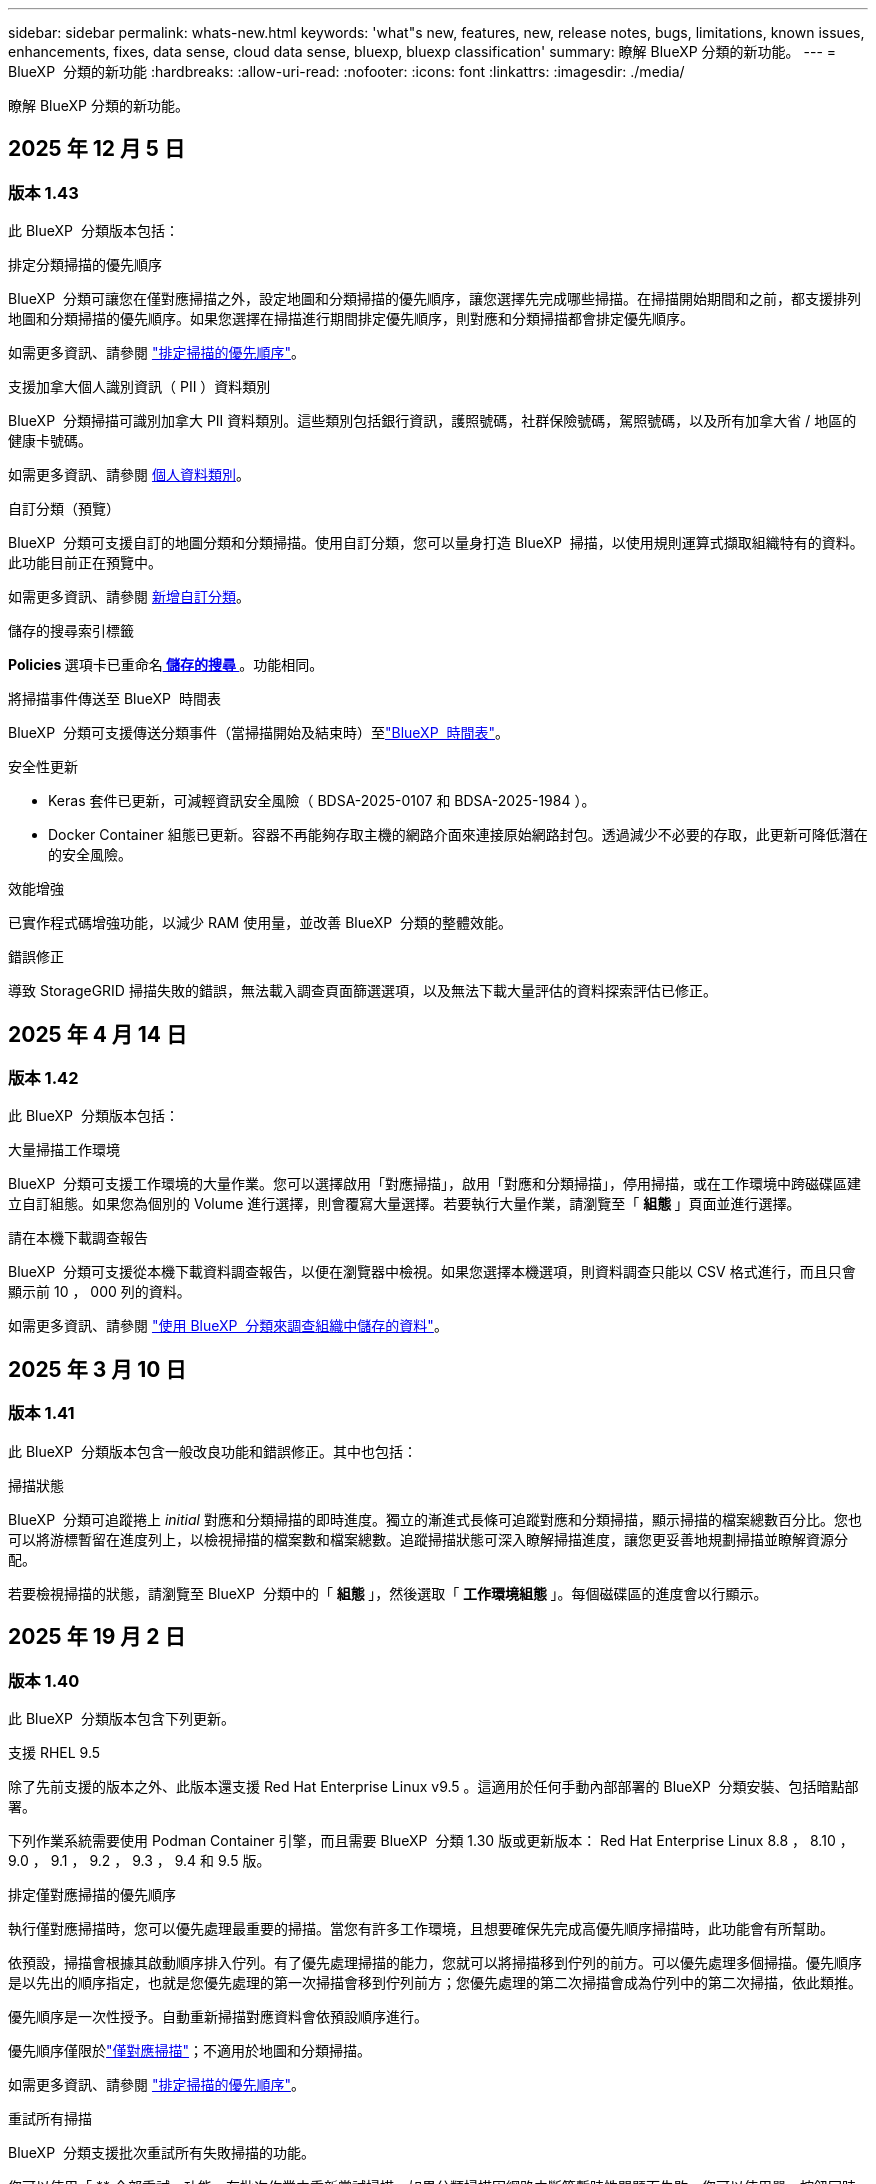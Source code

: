 ---
sidebar: sidebar 
permalink: whats-new.html 
keywords: 'what"s new, features, new, release notes, bugs, limitations, known issues, enhancements, fixes, data sense, cloud data sense, bluexp, bluexp classification' 
summary: 瞭解 BlueXP 分類的新功能。 
---
= BlueXP  分類的新功能
:hardbreaks:
:allow-uri-read: 
:nofooter: 
:icons: font
:linkattrs: 
:imagesdir: ./media/


[role="lead"]
瞭解 BlueXP 分類的新功能。



== 2025 年 12 月 5 日



=== 版本 1.43

此 BlueXP  分類版本包括：

.排定分類掃描的優先順序
BlueXP  分類可讓您在僅對應掃描之外，設定地圖和分類掃描的優先順序，讓您選擇先完成哪些掃描。在掃描開始期間和之前，都支援排列地圖和分類掃描的優先順序。如果您選擇在掃描進行期間排定優先順序，則對應和分類掃描都會排定優先順序。

如需更多資訊、請參閱 link:task-managing-repo-scanning.html#prioritize-scans["排定掃描的優先順序"]。

.支援加拿大個人識別資訊（ PII ）資料類別
BlueXP  分類掃描可識別加拿大 PII 資料類別。這些類別包括銀行資訊，護照號碼，社群保險號碼，駕照號碼，以及所有加拿大省 / 地區的健康卡號碼。

如需更多資訊、請參閱 xref:reference-private-data-categories.adoc#types-of-personal-data[個人資料類別]。

.自訂分類（預覽）
BlueXP  分類可支援自訂的地圖分類和分類掃描。使用自訂分類，您可以量身打造 BlueXP  掃描，以使用規則運算式擷取組織特有的資料。此功能目前正在預覽中。

如需更多資訊、請參閱 xref:task-custom-classification.adoc[新增自訂分類]。

.儲存的搜尋索引標籤
**Policies ** 選項卡已重命名xref:task-using-policies.html[** 儲存的搜尋 **]。功能相同。

.將掃描事件傳送至 BlueXP  時間表
BlueXP  分類可支援傳送分類事件（當掃描開始及結束時）至link:https://docs.netapp.com/us-en/bluexp-setup-admin/task-monitor-cm-operations.html#audit-user-activity-from-the-bluexp-timeline["BlueXP  時間表"^]。

.安全性更新
* Keras 套件已更新，可減輕資訊安全風險（ BDSA-2025-0107 和 BDSA-2025-1984 ）。
* Docker Container 組態已更新。容器不再能夠存取主機的網路介面來連接原始網路封包。透過減少不必要的存取，此更新可降低潛在的安全風險。


.效能增強
已實作程式碼增強功能，以減少 RAM 使用量，並改善 BlueXP  分類的整體效能。

.錯誤修正
導致 StorageGRID 掃描失敗的錯誤，無法載入調查頁面篩選選項，以及無法下載大量評估的資料探索評估已修正。



== 2025 年 4 月 14 日



=== 版本 1.42

此 BlueXP  分類版本包括：

.大量掃描工作環境
BlueXP  分類可支援工作環境的大量作業。您可以選擇啟用「對應掃描」，啟用「對應和分類掃描」，停用掃描，或在工作環境中跨磁碟區建立自訂組態。如果您為個別的 Volume 進行選擇，則會覆寫大量選擇。若要執行大量作業，請瀏覽至「 ** 組態 ** 」頁面並進行選擇。

.請在本機下載調查報告
BlueXP  分類可支援從本機下載資料調查報告，以便在瀏覽器中檢視。如果您選擇本機選項，則資料調查只能以 CSV 格式進行，而且只會顯示前 10 ， 000 列的資料。

如需更多資訊、請參閱 link:task-investigate-data.html#create-the-data-investigation-report["使用 BlueXP  分類來調查組織中儲存的資料"]。



== 2025 年 3 月 10 日



=== 版本 1.41

此 BlueXP  分類版本包含一般改良功能和錯誤修正。其中也包括：

.掃描狀態
BlueXP  分類可追蹤捲上 _initial_ 對應和分類掃描的即時進度。獨立的漸進式長條可追蹤對應和分類掃描，顯示掃描的檔案總數百分比。您也可以將游標暫留在進度列上，以檢視掃描的檔案數和檔案總數。追蹤掃描狀態可深入瞭解掃描進度，讓您更妥善地規劃掃描並瞭解資源分配。

若要檢視掃描的狀態，請瀏覽至 BlueXP  分類中的「 ** 組態 ** 」，然後選取「 ** 工作環境組態 ** 」。每個磁碟區的進度會以行顯示。



== 2025 年 19 月 2 日



=== 版本 1.40

此 BlueXP  分類版本包含下列更新。

.支援 RHEL 9.5
除了先前支援的版本之外、此版本還支援 Red Hat Enterprise Linux v9.5 。這適用於任何手動內部部署的 BlueXP  分類安裝、包括暗點部署。

下列作業系統需要使用 Podman Container 引擎，而且需要 BlueXP  分類 1.30 版或更新版本： Red Hat Enterprise Linux 8.8 ， 8.10 ， 9.0 ， 9.1 ， 9.2 ， 9.3 ， 9.4 和 9.5 版。

.排定僅對應掃描的優先順序
執行僅對應掃描時，您可以優先處理最重要的掃描。當您有許多工作環境，且想要確保先完成高優先順序掃描時，此功能會有所幫助。

依預設，掃描會根據其啟動順序排入佇列。有了優先處理掃描的能力，您就可以將掃描移到佇列的前方。可以優先處理多個掃描。優先順序是以先出的順序指定，也就是您優先處理的第一次掃描會移到佇列前方；您優先處理的第二次掃描會成為佇列中的第二次掃描，依此類推。

優先順序是一次性授予。自動重新掃描對應資料會依預設順序進行。

優先順序僅限於link:concept-cloud-compliance.html["僅對應掃描"]；不適用於地圖和分類掃描。

如需更多資訊、請參閱 link:task-managing-repo-scanning.html#prioritize-scans["排定掃描的優先順序"]。

.重試所有掃描
BlueXP  分類支援批次重試所有失敗掃描的功能。

您可以使用「 ** 全部重試」功能，在批次作業中重新嘗試掃描。如果分類掃描因網路中斷等暫時性問題而失敗，您可以使用單一按鈕同時重試所有掃描，而無需個別重試。掃描可視需要重試多次。

若要重試所有掃描：

. 從 BlueXP  分類功能表中，選取 * 組態 * 。
. 若要重試所有失敗的掃描，請選取 * 重試所有掃描 * 。


.改善分類模型準確度
的機器學習模型準確度link:https://docs.netapp.com/us-en/bluexp-classification/reference-private-data-categories.html#types-of-sensitive-personal-datapredefined-categories["預先定義的類別"]已提升 11% 。



== 2025 年 1 月 22 日



=== 版本 1.39

此 BlueXP  分類版本會更新資料調查報告的匯出程序。此匯出更新可用於對資料執行其他分析，在資料上建立其他視覺效果，或與他人分享資料調查結果。

以前，資料調查報告匯出限制為 10 ， 000 列。此版本已移除限制，您可以匯出所有資料。這項變更可讓您從資料調查報告匯出更多資料，讓您在資料分析時更有彈性。

您可以選擇工作環境，磁碟區，目的地資料夾，以及 JSON 或 CSV 格式。匯出的檔案名稱包含時間戳記，可協助您識別資料匯出的時間。

支援的工作環境包括：

* Cloud Volumes ONTAP
* FSX ONTAP
* ONTAP
* 共用群組


從「資料調查」報告匯出資料具有下列限制：

* 每種類型（檔案，目錄和表格）的最大記錄下載量為 5 億筆。
* 100 萬筆記錄預計需要 35 分鐘才能匯出。


如需資料調查與報告的詳細資訊，請參閱 https://docs.netapp.com/us-en/bluexp-classification/task-investigate-data.html["調查儲存在組織中的資料"]。



== 2024 年 16 月 12 日



=== 版本 1.38

此 BlueXP  分類版本包含一般改良功能和錯誤修正。



== 2024 年 4 月 11 日



=== 版本 1.37

此 BlueXP  分類版本包含下列更新。

.支援 RHEL 8.10
除了先前支援的版本之外、此版本還支援 Red Hat Enterprise Linux v8.10 。這適用於任何手動內部部署的 BlueXP  分類安裝、包括暗點部署。

下列作業系統需要使用 Podman Container 引擎、而且需要 BlueXP  分類 1.30 版或更新版本： Red Hat Enterprise Linux 8.8 、 8.10 、 9.0 、 9.1 、 9.2 、 9.3 和 9.4 版。

深入瞭解 https://docs.netapp.com/us-en/bluexp-classification/concept-cloud-compliance.html["BlueXP 分類"]。

.支援 NFS v4.1
除了先前支援的版本之外、此版本也支援 NFS v4.1 。

深入瞭解 https://docs.netapp.com/us-en/bluexp-classification/concept-cloud-compliance.html["BlueXP 分類"]。



== 2024 年 10 月 10 日



=== 版本 1.36

.支援 RHEL 9.4
除了先前支援的版本之外、此版本還支援 Red Hat Enterprise Linux v9.4 。這適用於任何手動內部部署的 BlueXP  分類安裝、包括暗點部署。

下列作業系統需要使用 Podman Container 引擎、而且需要 BlueXP  分類 1.30 版或更新版本： Red Hat Enterprise Linux 8.8 版、 9.0 版、 9.1 版、 9.2 版、 9.3 版和 9.4 版。

深入瞭解 https://docs.netapp.com/us-en/bluexp-classification/task-deploy-overview.html["BlueXP 分類部署總覽"]。

.改善掃描效能
此版本可改善掃描效能。



== 2024 年 9 月 2 日



=== 版本 1.35

.掃描 StorageGRID 資料
BlueXP  分類支援在 StorageGRID 中掃描資料。

如需詳細資訊、請 link:task-scanning-storagegrid.html["掃描 StorageGRID 資料"]參閱。



== 2024 年 8 月 5 日



=== 版本 1.34

此 BlueXP  分類版本包含下列更新。

.從 CentOS 變更為 Ubuntu
BlueXP  分類已將適用於 Microsoft Azure 和 Google Cloud Platform （ GCP ）的 Linux 作業系統從 CentOS 7.9 更新至 Ubuntu 22.04 。

如需部署詳細資料、請參閱 https://docs.netapp.com/us-en/bluexp-classification/task-deploy-compliance-onprem.html#prepare-the-linux-host-system["在可存取網際網路的 Linux 主機上安裝、並準備 Linux 主機系統"]。



== 2024 年 7 月 1 日



=== 版本 1.33

.支援 Ubuntu
此版本支援 Ubuntu 24.04 Linux 平台。

.對應掃描會收集中繼資料
下列中繼資料會在對應掃描期間從檔案中擷取、並顯示在 Governance 、 Compliance 和 Investigation 儀表板上：

* 工作環境
* 工作環境類型
* 儲存儲存庫
* 檔案類型
* 已用容量
* 檔案數量
* 檔案大小
* 檔案建立
* 檔案上次存取
* 上次修改的檔案
* 檔案探索時間
* 權限擷取


.儀表板中的其他資料
此版本會在地圖繪製掃描期間、更新 Governance 、 Compliance 和 Investigation 儀表板中顯示的資料。

如需詳細資訊、請參閱 link:https://docs.netapp.com/us-en/bluexp-classification/concept-cloud-compliance.html["對應和分類掃描之間有何差異"]。



== 2024 年 5 月 6 日



=== 版本 1.32

.「組態」頁面中的「新對應」狀態欄
此版本現在會在「組態」頁面中顯示新的「對應」狀態欄。新欄可協助您識別對應是否正在執行、佇列中、暫停或更多。

有關狀態的說明，請參閱 https://docs.netapp.com/us-en/bluexp-classification/task-managing-repo-scanning.html["變更掃描設定"]。



== 2024 年 5 月 15 日



=== 版本 1.31

.分類可在 BlueXP 中作為核心服務使用
BlueXP 分類現在可在 BlueXP 中作為核心功能使用、最多可免費取得 500 TiB 的掃描資料。不需要分類授權或付費訂閱。由於 BlueXP 分類功能著重於使用此新版本掃描 NetApp 儲存系統、因此部分舊版功能僅適用於先前已支付授權費用的客戶。這些舊版功能的使用將在已支付合約到期時到期。

link:reference-free-paid.html["深入瞭解過時的功能"]。



== 2024 年 4 月 1 日



=== 版本 1.30

.新增 RHEL v8.8 和 v9.3 BlueXP 分類支援
此版本除了先前支援的 9.x 以外、也支援 Red Hat Enterprise Linux v8.8 和 v9.3 、這需要 Podman 、而非 Docker 引擎。這適用於 BlueXP 分類的任何內部部署手動安裝。

下列作業系統需要使用 Podman Container 引擎、而且需要 BlueXP 分類版本 1.30 或更新版本： Red Hat Enterprise Linux 版本 8.8 、 9.0 、 9.1 、 9.2 及 9.3 。

深入瞭解 https://docs.netapp.com/us-en/bluexp-classification/task-deploy-overview.html["BlueXP 分類部署總覽"]。

如果您在內部部署的 RHEL 8 或 9 主機上安裝 Connector 、則支援 BlueXP 分類。如果 RHEL 8 或 9 主機位於 AWS 、 Azure 或 Google Cloud 、則不支援此功能。

.選項可啟動已移除的稽核記錄集合
啟用稽核記錄集合的選項已停用。

.掃描速度更快
二次掃描儀節點上的掃描效能已改善。如果您需要額外的處理能力來進行掃描、您可以新增更多掃描器節點。如需詳細資訊、請 https://docs.netapp.com/us-en/bluexp-classification/task-deploy-compliance-onprem.html["在可存取網際網路的主機上安裝 BlueXP 分類"]參閱。

.自動升級
如果您在可存取網際網路的系統上部署 BlueXP 分類、系統會自動升級。之前、升級是在上次使用者活動之後經過一段特定時間之後進行。在此版本中，如果當地時間介於上午 1 ： 00 至上午 5 ： 00 之間， BlueXP  分類會自動升級。如果本地時間超出這些時間、則升級會在上次使用者活動之後經過一段特定時間後進行。如需詳細資訊、請 https://docs.netapp.com/us-en/bluexp-classification/task-deploy-compliance-onprem.html["安裝在可存取網際網路的Linux主機上"]參閱。

如果您部署的 BlueXP 分類沒有網際網路存取、則需要手動升級。如需詳細資訊、請 https://docs.netapp.com/us-en/bluexp-classification/task-deploy-compliance-dark-site.html["在無法存取網際網路的 Linux 主機上安裝 BlueXP 分類"]參閱。



== 2024 年 3 月 4 日



=== 版本 1.29

.現在您可以排除位於特定資料來源目錄中的掃描資料
如果您想要 BlueXP 分類排除位於特定資料來源目錄中的掃描資料、您可以將這些目錄名稱新增至 BlueXP 分類處理的組態檔。此功能可讓您避免掃描不必要的目錄、或是導致傳回誤判的個人資料結果。

https://docs.netapp.com/us-en/bluexp-classification/task-exclude-scan-paths.html["深入瞭解"]。

.超大型執行個體支援現已符合資格
如果您需要 BlueXP 分類來掃描超過 2.5 億個檔案、您可以在雲端部署或內部部署安裝中使用超大型執行個體。這類系統最多可掃描 5 億個檔案。

https://docs.netapp.com/us-en/bluexp-classification/concept-cloud-compliance.html#using-a-smaller-instance-type["深入瞭解"]。



== 2024 年 1 月 10 日



=== 版本 1.27

.調查頁面結果除了顯示項目總數之外，還會顯示總大小
「調查」頁面中的篩選結果除了顯示檔案總數之外，還會顯示項目的總大小。這有助於移動檔案、刪除檔案等。

.將其他群組 ID 設定為「開放給組織」
現在您可以在 NFS 中設定群組 ID 、以便直接從 BlueXP 分類中將其視為「開放組織」、如果群組一開始沒有設定該權限。任何附加這些群組 ID 的檔案和資料夾、都會在「調查詳細資料」頁面中顯示為「開放給組織」。請參閱如何 https://docs.netapp.com/us-en/bluexp-classification/task-add-group-id-as-open.html["新增其他群組 ID 為「開放給組織」"]。



== 2023 年 14 月 12 日



=== 版本 1.26.6

此版本包含一些小的增強功能。

此版本也移除下列選項：

* 啟用稽核記錄集合的選項已停用。
* 在目錄調查期間，無法使用依目錄計算個人識別資訊（ PII ）資料數量的選項。請參閱 link:task-investigate-data.html["調查組織中儲存的資料"]。
* 已停用使用 Azure Information Protection （ AIP ）標籤整合資料的選項。請參閱 link:task-org-private-data.html["組織您的私有資料"]。




== 2023 年 6 月 11 日



=== 版本 1.26.3

本版本已修正下列問題

* 修正在儀表板中顯示系統掃描的檔案數量時出現不一致的情況。
* 處理和報告名稱和中繼資料中含有特殊字元的檔案和目錄、以改善掃描行為。




== 2023 年 4 月 10 日



=== 版本 1.26

.支援在 RHEL 第 9 版上內部部署安裝 BlueXP 分類
Red Hat Enterprise Linux 第 8 版和第 9 版不支援 Docker 引擎、這是 BlueXP 分類安裝所需的。我們現在支援在 RHEL 9.0 、 9.1 和 9.2 上安裝 BlueXP 分類、並使用 Podman 版本 4 或更新版本做為容器基礎架構。如果您的環境需要使用最新版本的 RHEL 、現在您可以在使用 Podman 時安裝 BlueXP 分類（ 1.26 版或更新版本）。

目前、我們不支援使用 RHEL 9.x 進行暗點安裝或分散式掃描環境（使用主要和遠端掃描器節點）



== 2023 年 9 月 5 日



=== 版本 1.25

.中小企業部署暫時無法使用
當您在 AWS 中部署 BlueXP 分類執行個體時、目前無法使用選擇 * 部署 > 組態 * 並選擇中小型執行個體的選項。您仍然可以使用大型執行個體來部署執行個體、方法是選取 * 部署 > 部署 * 。

.從「調查結果」頁面、最多可在 100 、 000 個項目上套用標記
過去、您只能在「調查結果」頁面（ 20 個項目）中一次將標記套用至單一頁面。現在您可以在「調查結果」頁面中選取 * 所有 * 項目，並將標記套用至所有項目，一次最多可有 100,000 個項目。 https://docs.netapp.com/us-en/bluexp-classification/task-org-private-data.html#assign-tags-to-files["瞭解方法"]。

.識別檔案大小最小為 1 MB 的重複檔案
BlueXP 分類僅在檔案大小為 50 MB 時用於識別重複的檔案。現在可以識別以 1 MB 開始的重複檔案。您可以使用「調查」頁面篩選「檔案大小」和「重複」、來查看環境中有哪些檔案大小的複本。



== 2023 年 7 月 17 日



=== 版本 1.24

.BlueXP 分類可識別兩種新類型的德國個人資料
BlueXP 分類可識別及分類包含下列資料類型的檔案：

* 德文 ID （ Personalausweisnummer ）
* 德國社會安全號碼（ Szialversicherungsnummer ）


https://docs.netapp.com/us-en/bluexp-classification/reference-private-data-categories.html#types-of-personal-data["查看 BlueXP 分類可在資料中識別的所有個人資料類型"]。

.在受限模式和私有模式下、完全支援 BlueXP 分類
BlueXP  分類現在已在沒有網際網路存取（私有模式）且輸出網際網路存取有限（限制模式）的網站中獲得完整支援。 https://docs.netapp.com/us-en/bluexp-setup-admin/concept-modes.html["深入瞭解 Connector 的 BlueXP 部署模式"^]。

.在升級 BlueXP 分類的私有模式安裝時、可以略過版本
現在您可以升級至較新版本的 BlueXP 分類、即使它不是連續的。這表示目前不再需要將 BlueXP 分類一次升級一個版本的限制。從 1.24 版開始、此功能相當實用。

.BlueXP 分類 API 現已推出
BlueXP 分類 API 可讓您執行動作、建立查詢、以及匯出所掃描資料的相關資訊。可使用 Swagger 取得互動式文件。文件分為多個類別、包括調查、法規遵循、治理和組態。每個類別都是 BlueXP 分類 UI 中標籤的參考資料。

https://docs.netapp.com/us-en/bluexp-classification/api-classification.html["深入瞭解 BlueXP 分類 API"]。



== 2023 年 6 月 6 日



=== 版本 1.23

.搜尋資料主體名稱時、現在支援日文
現在可以在搜尋受試者名稱以回應資料主體存取要求（ DSAR ）時輸入日文名稱。您可以使用產生的資訊來產生 https://docs.netapp.com/us-en/bluexp-classification/task-generating-compliance-reports.html["資料主旨存取要求報告"]。您也可以在中輸入日文名稱 https://docs.netapp.com/us-en/bluexp-classification/task-investigate-data.html["「資料調查」頁面中的「資料主旨」篩選器"]，以識別包含主旨名稱的檔案。

.Ubuntu 現在是支援的 Linux 套裝作業系統、您可以在其中安裝 BlueXP 分類
Ubuntu 22.04 已獲認證為 BlueXP 分類支援的作業系統。使用 1.23 版安裝程式時，您可以在網路中的 Ubuntu Linux 主機或雲端中的 Linux 主機上安裝 BlueXP  分類。 https://docs.netapp.com/us-en/bluexp-classification/task-deploy-compliance-onprem.html["瞭解如何在安裝 Ubuntu 的主機上安裝 BlueXP 分類"]。

.新的 BlueXP 分類安裝不再支援 Red Hat Enterprise Linux 8.6 和 8.7
新部署不支援這些版本、因為 Red Hat 不再支援 Docker 、這是必要條件。如果您現有的 BlueXP 分類機器在 RHEL 8.6 或 8.7 上執行、 NetApp 將繼續支援您的組態。

.BlueXP 分類可設定為 FPolicy 收集器、以從 ONTAP 系統接收 FPolicy 事件
您可以啟用在 BlueXP 分類系統上收集檔案存取稽核記錄、以便在工作環境中的磁碟區上偵測到檔案存取事件。BlueXP 分類可擷取下列類型的 FPolicy 事件、以及對檔案執行動作的使用者：建立、讀取、寫入、刪除、重新命名、 變更擁有者 / 權限、並變更 SACL/DACL 。

.Data Sense BYOL 授權現在支援 Dark 站台
現在您可以將 Data Sense BYOL 授權上傳至黑暗網站的 BlueXP 數位錢包、以便在授權即將到期時收到通知。



== 2023 年 4 月 3 日



=== 版本 1.22

.新的資料探索評估報告
「資料探索評估報告」會針對您所掃描的環境提供高層級分析、以強調系統的發現、並顯示關切領域和可能的補救步驟。本報告的目標是提高對資料治理疑慮，資料安全性曝露及資料集資料合規性缺口的認知度。 https://docs.netapp.com/us-en/bluexp-classification/task-controlling-governance-data.html["瞭解如何產生及使用資料探索評估報告"]。

.能夠在雲端的較小執行個體上部署 BlueXP 分類
在 AWS 環境中從 BlueXP Connector 部署 BlueXP 分類時、現在您可以從兩種比預設執行個體可用的執行個體類型更小的執行個體類型中進行選擇。如果您掃描的是小型環境、這有助於節省雲端成本。不過，使用較小的執行個體時會有一些限制。 https://docs.netapp.com/us-en/bluexp-classification/concept-cloud-compliance.html["請參閱可用的執行個體類型和限制"]。

.獨立指令碼現已推出、可在安裝 BlueXP 分類之前驗證您的 Linux 系統
如果您想驗證 Linux 系統是否符合所有先決條件，而不需執行 BlueXP  分類安裝，您可以下載一個獨立的指令碼，只測試先決條件。 https://docs.netapp.com/us-en/bluexp-classification/task-test-linux-system.html["瞭解如何檢查您的 Linux 主機是否已準備好安裝 BlueXP 分類"]。



== 2023 年 3 月 7 日



=== 版本 1.21

.新功能可從 BlueXP 分類 UI 新增您自己的自訂類別
BlueXP 分類現在可讓您新增自己的自訂類別、以便 BlueXP 分類能識別符合這些類別的檔案。BlueXP  分類有許多 https://docs.netapp.com/us-en/bluexp-classification/reference-private-data-categories.html["預先定義的類別"]種，因此此功能可讓您新增自訂類別，以識別組織特有的資訊在資料中的位置。

https://docs.netapp.com/us-en/bluexp-classification/task-managing-data-fusion.html["深入瞭解"^]。

.現在您可以從 BlueXP 分類 UI 新增自訂關鍵字
BlueXP 分類已能夠新增自訂關鍵字、 BlueXP 分類將在未來的掃描中識別這些關鍵字。不過、您需要登入 BlueXP 分類 Linux 主機、並使用命令列介面來新增關鍵字。在此版本中、新增自訂關鍵字的功能位於 BlueXP 分類 UI 中、因此很容易新增及編輯這些關鍵字。

https://docs.netapp.com/us-en/bluexp-classification/task-managing-data-fusion.html["深入瞭解如何從 BlueXP 分類 UI 新增自訂關鍵字"^]。

.在「上次存取時間」變更時、能夠將 BlueXP 分類 * 非 * 掃描檔案
根據預設、如果 BlueXP 分類沒有足夠的「寫入」權限、系統將不會掃描您磁碟區中的檔案、因為 BlueXP 分類無法將「上次存取時間」還原為原始時間戳記。不過、如果您不介意上次存取時間重設為檔案中的原始時間、您可以在「組態」頁面中覆寫此行為、以便 BlueXP 分類不論權限為何、都能掃描磁碟區。

結合這項功能、新增了名為「掃描分析事件」的篩選器、讓您可以檢視未分類的檔案、因為 BlueXP 分類無法還原上次存取的時間、或是即使 BlueXP 分類無法還原上次存取的時間、也無法還原已分類的檔案。

https://docs.netapp.com/us-en/bluexp-classification/reference-collected-metadata.html["深入瞭解「上次存取時間戳記」和 BlueXP 分類所需的權限"]。

.BlueXP 分類可識別三種新的個人資料類型
BlueXP 分類可識別及分類包含下列資料類型的檔案：

* 波札那身分證（Omang）號碼
* 波札那護照號碼
* 新加坡國家註冊身分證（NRIC）


https://docs.netapp.com/us-en/bluexp-classification/reference-private-data-categories.html["查看 BlueXP 分類可在資料中識別的所有個人資料類型"]。

.目錄的更新功能
* 資料調查報告的「輕度CSV報告」選項現在包含來自目錄的資訊。
* 「上次存取」時間篩選器現在會顯示檔案和目錄的上次存取時間。


.安裝增強功能
* 對於無法存取網際網路的網站（黑暗網站）、 BlueXP 分類安裝程式現在會執行預先檢查、以確保您的系統和網路需求已就緒、以便順利安裝。
* 安裝稽核記錄檔會立即儲存；這些檔案會寫入 `/ops/netapp/install_logs`。




== 2023 年 2 月 5 日



=== 版本 1.20

.能夠將原則型通知電子郵件傳送至任何電子郵件地址
在 BlueXP 分類的舊版中、當某些關鍵原則傳回結果時、您可以傳送電子郵件警示給帳戶中的 BlueXP 使用者。此功能可讓您取得通知、在您不在線上時保護資料。現在、您也可以將原則的電子郵件警示傳送給任何其他使用者（最多20個電子郵件地址）、而這些使用者不在您的BlueXP帳戶中。

https://docs.netapp.com/us-en/bluexp-classification/task-using-policies.html["深入瞭解如何根據原則結果傳送電子郵件警示"]。

.現在您可以從 BlueXP 分類 UI 新增個人模式
BlueXP 分類已能夠新增自訂的「個人資料」、 BlueXP 分類將在未來的掃描中識別這些資料。不過、您需要登入 BlueXP 分類 Linux 主機、並使用命令列來新增自訂模式。在此版本中、使用 regex 新增個人模式的功能位於 BlueXP 分類 UI 中、因此新增及編輯這些自訂模式非常容易。

https://docs.netapp.com/us-en/bluexp-classification/task-managing-data-fusion.html["深入瞭解如何從 BlueXP 分類 UI 新增自訂模式"^]。

.能夠使用 BlueXP 分類來移動 1500 萬個檔案
過去、 BlueXP 分類最多可將 100 、 000 個來源檔案移至任何 NFS 共用區。現在您一次最多可以移動 1500 萬個檔案。 https://docs.netapp.com/us-en/bluexp-classification/task-managing-highlights.html["深入瞭解如何使用 BlueXP 分類來移動來源檔案"]。

.能夠查看有權存取SharePoint Online檔案的使用者人數
篩選器「具有存取權限的使用者人數」現在支援儲存在SharePoint Online儲存庫中的檔案。過去只支援CIFS共用上的檔案。請注意、目前不以Active Directory為基礎的SharePoint群組將不會計入此篩選器。

.新的「部分成功」狀態已新增至「行動狀態」面板
新的「部分成功」狀態表示 BlueXP 分類動作已完成、有些項目失敗、有些項目成功、例如當您移動或刪除 100 個檔案時。此外、「已完成」狀態已重新命名為「成功」。過去、「已完成」狀態可能會列出成功及失敗的動作。現在「成功」狀態表示所有項目的所有動作都成功。 https://docs.netapp.com/us-en/bluexp-classification/task-view-compliance-actions.html["請參閱如何檢視「動作狀態」面板"]。



== 2023 年 1 月 9 日



=== 版本 1.19

.能夠檢視含有敏感資料且過於許可的檔案圖表
「治理」儀表板新增了「敏感資料」和「廣泛權限」區域、提供內含敏感資料（包括敏感和敏感個人資料）且過於許可的檔案熱圖。這有助於您瞭解敏感資料可能會有哪些風險。 https://docs.netapp.com/us-en/bluexp-classification/task-controlling-governance-data.html["深入瞭解"]。

.「資料調查」頁面提供三種新篩選條件
我們提供新的篩選條件、以精簡「資料調查」頁面中顯示的結果：

* 「有存取權的使用者人數」篩選器會顯示哪些檔案和資料夾已對特定數量的使用者開放。您可以選擇一個數字範圍來精簡結果、例如、查看51到100位使用者可以存取哪些檔案。
* 「建立時間」、「探索時間」、「上次修改時間」和「上次存取時間」篩選條件現在可讓您建立自訂日期範圍、而不只是選擇預先定義的天數範圍。例如、您可以在「過去10天」內尋找「建立時間」為「6個月以上」或「上次修改日期」的檔案。
* 「檔案路徑」篩選現在可讓您指定要從篩選查詢結果中排除的路徑。如果您輸入包含和排除某些資料的路徑、 BlueXP 分類會先尋找包含路徑中的所有檔案、然後從排除路徑中移除檔案、然後顯示結果。


https://docs.netapp.com/us-en/bluexp-classification/task-investigate-data.html["請參閱所有篩選器清單、以供您調查資料"]。

.BlueXP 分類可識別日本個人號碼
BlueXP 分類可識別及分類包含日文個人編號（也稱為「我的號碼」）的檔案。這包括「個人」和「公司我的號碼」。 https://docs.netapp.com/us-en/bluexp-classification/reference-private-data-categories.html["查看 BlueXP 分類可在資料中識別的所有個人資料類型"]。
